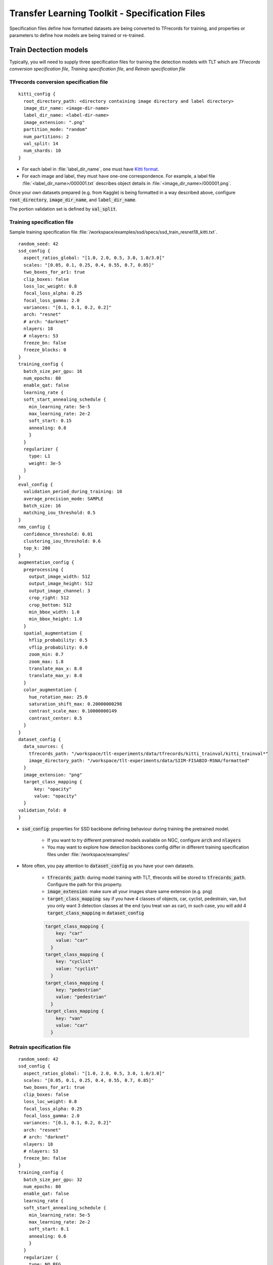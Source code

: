 Transfer Learning Toolkit - Specification Files
===============================================
Specification files define how formatted datasets are being converted to TFrecords for training, and properties or parameters to define how models are being trained or re-trained.


Train Dectection models
-----------------------
Typically, you will need to supply three specification files for training the detection models with TLT which are *TFrecords conversion specification file*, *Training specification file*, and *Retrain specification file*


TFrecords conversion specification file
~~~~~~~~~~~~~~~~~~~~~~~~~~~~~~~~~~~~~~~
::

	kitti_config {
	  root_directory_path: <directory containing image directory and label directory>
	  image_dir_name: <image-dir-name>
	  label_dir_name: <label-dir-name>
	  image_extension: ".png"
	  partition_mode: "random"
	  num_partitions: 2
	  val_split: 14
	  num_shards: 10
	}

* For each label in :file:`label_dir_name`, one must have `Kitti format <https://github.com/bostondiditeam/kitti/blob/master/resources/devkit_object/readme.txt>`_.
* For each image and label, they must have one-one correspondence. For example, a label file :file:`<label_dir_name>/000001.txt` describes object details in :file:`<image_dir_name>/000001.png`.

Once your own datasets prepared (e.g. from Kaggle) is being formatted in a way described above, configure :code:`root_directory`, :code:`image_dir_name`, and :code:`label_dir_name`.

The portion validation set is defined by :code:`val_split`.


Training specification file
~~~~~~~~~~~~~~~~~~~~~~~~~~~
Sample training specification file :file:`/workspace/examples/ssd/specs/ssd_train_resnet18_kitti.txt`.

::

	random_seed: 42
	ssd_config {
	  aspect_ratios_global: "[1.0, 2.0, 0.5, 3.0, 1.0/3.0]"
	  scales: "[0.05, 0.1, 0.25, 0.4, 0.55, 0.7, 0.85]"
	  two_boxes_for_ar1: true
	  clip_boxes: false
	  loss_loc_weight: 0.8
	  focal_loss_alpha: 0.25
	  focal_loss_gamma: 2.0
	  variances: "[0.1, 0.1, 0.2, 0.2]"
	  arch: "resnet"
	  # arch: "darknet"
	  nlayers: 18
	  # nlayers: 53
	  freeze_bn: false
	  freeze_blocks: 0
	}
	training_config {
	  batch_size_per_gpu: 16
	  num_epochs: 80
	  enable_qat: false
	  learning_rate {
	  soft_start_annealing_schedule {
	    min_learning_rate: 5e-5
	    max_learning_rate: 2e-2
	    soft_start: 0.15
	    annealing: 0.8
	    }
	  }
	  regularizer {
	    type: L1
	    weight: 3e-5
	  }
	}
	eval_config {
	  validation_period_during_training: 10
	  average_precision_mode: SAMPLE
	  batch_size: 16
	  matching_iou_threshold: 0.5
	}
	nms_config {
	  confidence_threshold: 0.01
	  clustering_iou_threshold: 0.6
	  top_k: 200
	}
	augmentation_config {
	  preprocessing {
	    output_image_width: 512
	    output_image_height: 512
	    output_image_channel: 3
	    crop_right: 512
	    crop_bottom: 512
	    min_bbox_width: 1.0
	    min_bbox_height: 1.0
	  }
	  spatial_augmentation {
	    hflip_probability: 0.5
	    vflip_probability: 0.0
	    zoom_min: 0.7
	    zoom_max: 1.8
	    translate_max_x: 8.0
	    translate_max_y: 8.0
	  }
	  color_augmentation {
	    hue_rotation_max: 25.0
	    saturation_shift_max: 0.20000000298
	    contrast_scale_max: 0.10000000149
	    contrast_center: 0.5
	  }
	}
	dataset_config {
	  data_sources: {
	    tfrecords_path: "/workspace/tlt-experiments/data/tfrecords/kitti_trainval/kitti_trainval*"
	    image_directory_path: "/workspace/tlt-experiments/data/SIIM-FISABIO-RSNA/formatted"
	  }
	  image_extension: "png"
	  target_class_mapping {
	      key: "opacity"
	      value: "opacity"
	  }
	validation_fold: 0
	}

* :code:`ssd_config`: properties for SSD backbone defining behaviour during training the pretrained model. 

	* If you want to try different pretrained models available on NGC, configure :code:`arch` and :code:`nlayers`

	* You may want to explore how detection backbones config differ in different training specification files under :file:`/workspace/examples/`

* More often, you pay attention to :code:`dataset_config` as you have your own datasets.

	* :code:`tfrecords_path`: during model training with TLT, tfrecords will be stored to :code:`tfrecords_path`. Configure the path for this property.

	* :code:`image_extension`: make sure all your images share same extension (e.g. png)

	* :code:`target_class_mapping`: say if you have 4 classes of objects, car, cyclist, pedestrain, van, but you only want 3 detection classes at the end (you treat van as car), in such case, you will add 4 :code:`target_class_mapping` in :code:`dataset_config`

	.. code-block::

		target_class_mapping {
		    key: "car"
		    value: "car"
		  }
		target_class_mapping {
		    key: "cyclist"
		    value: "cyclist"
		  }
		target_class_mapping {
		    key: "pedestrian"
		    value: "pedestrian"
		  }
		target_class_mapping {
		    key: "van"
		    value: "car"
		  }


Retrain specification file
~~~~~~~~~~~~~~~~~~~~~~~~~~

::

	random_seed: 42
	ssd_config {
	  aspect_ratios_global: "[1.0, 2.0, 0.5, 3.0, 1.0/3.0]"
	  scales: "[0.05, 0.1, 0.25, 0.4, 0.55, 0.7, 0.85]"
	  two_boxes_for_ar1: true
	  clip_boxes: false
	  loss_loc_weight: 0.8
	  focal_loss_alpha: 0.25
	  focal_loss_gamma: 2.0
	  variances: "[0.1, 0.1, 0.2, 0.2]"
	  arch: "resnet"
	  # arch: "darknet"
	  nlayers: 18
	  # nlayers: 53
	  freeze_bn: false
	}
	training_config {
	  batch_size_per_gpu: 32
	  num_epochs: 80
	  enable_qat: false
	  learning_rate {
	  soft_start_annealing_schedule {
	    min_learning_rate: 5e-5
	    max_learning_rate: 2e-2
	    soft_start: 0.1
	    annealing: 0.6
	    }
	  }
	  regularizer {
	    type: NO_REG
	    weight: 3e-9
	  }
	}
	eval_config {
	  validation_period_during_training: 10
	  average_precision_mode: SAMPLE
	  batch_size: 32
	  matching_iou_threshold: 0.5
	}
	nms_config {
	  confidence_threshold: 0.01
	  clustering_iou_threshold: 0.6
	  top_k: 200
	}
	augmentation_config {
	  preprocessing {
	    output_image_width: 512
	    output_image_height: 512
	    output_image_channel: 3
	    crop_right: 512
	    crop_bottom: 512
	    min_bbox_width: 1.0
	    min_bbox_height: 1.0
	  }
	  spatial_augmentation {
	    hflip_probability: 0.5
	    vflip_probability: 0.0
	    zoom_min: 0.7
	    zoom_max: 1.8
	    translate_max_x: 8.0
	    translate_max_y: 8.0
	  }
	  color_augmentation {
	    hue_rotation_max: 25.0
	    saturation_shift_max: 0.20000000298
	    contrast_scale_max: 0.10000000149
	    contrast_center: 0.5
	  }
	}
	dataset_config {
	  data_sources: {
	    tfrecords_path: "/workspace/tlt-experiments/data/tfrecords/kitti_trainval/kitti_trainval*"
	    image_directory_path: "/workspace/tlt-experiments/data/SIIM-FISABIO-RSNA/formatted"
	  }
	  image_extension: "png"
	  target_class_mapping {
	      key: "opacity"
	      value: "opacity"
	  }

	validation_fold: 0
	}


Train Classification models
---------------------------